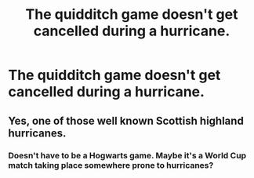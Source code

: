 #+TITLE: The quidditch game doesn't get cancelled during a hurricane.

* The quidditch game doesn't get cancelled during a hurricane.
:PROPERTIES:
:Author: Soviet_God-Emperor
:Score: 1
:DateUnix: 1622275659.0
:DateShort: 2021-May-29
:FlairText: Prompt
:END:

** Yes, one of those well known Scottish highland hurricanes.
:PROPERTIES:
:Author: The_Truthkeeper
:Score: 6
:DateUnix: 1622277212.0
:DateShort: 2021-May-29
:END:

*** Doesn't have to be a Hogwarts game. Maybe it's a World Cup match taking place somewhere prone to hurricanes?
:PROPERTIES:
:Author: Raesong
:Score: 1
:DateUnix: 1622277996.0
:DateShort: 2021-May-29
:END:
